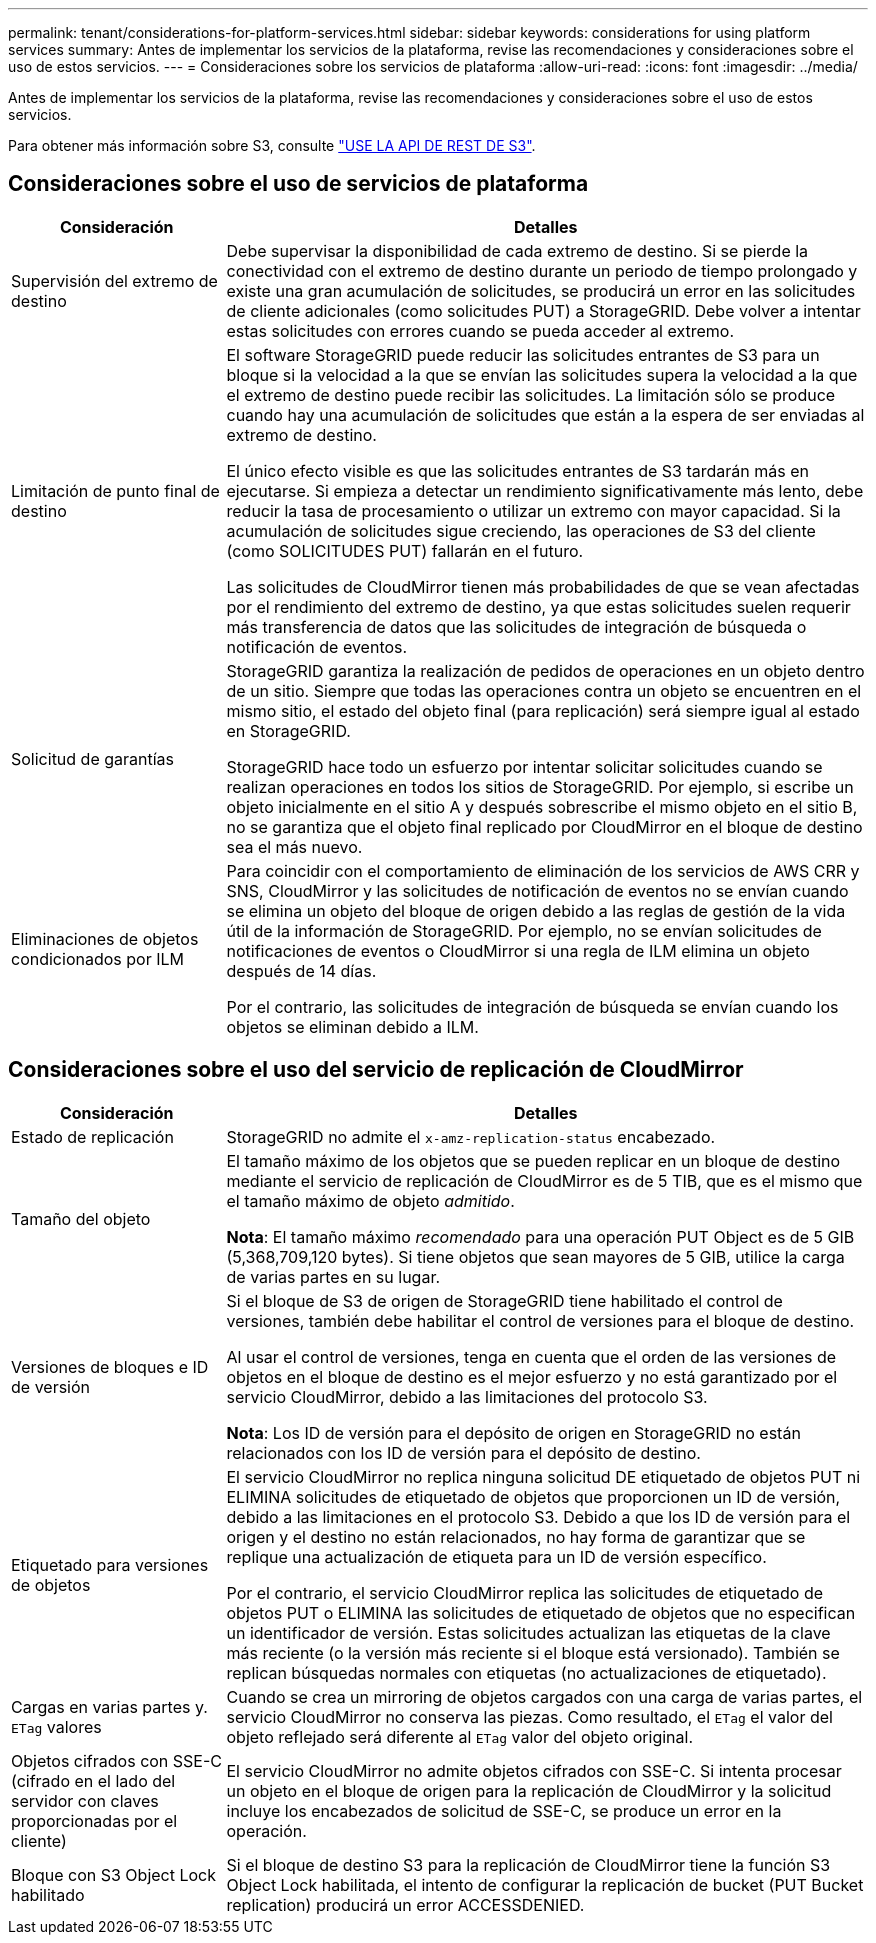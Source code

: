 ---
permalink: tenant/considerations-for-platform-services.html 
sidebar: sidebar 
keywords: considerations for using platform services 
summary: Antes de implementar los servicios de la plataforma, revise las recomendaciones y consideraciones sobre el uso de estos servicios. 
---
= Consideraciones sobre los servicios de plataforma
:allow-uri-read: 
:icons: font
:imagesdir: ../media/


[role="lead"]
Antes de implementar los servicios de la plataforma, revise las recomendaciones y consideraciones sobre el uso de estos servicios.

Para obtener más información sobre S3, consulte link:../s3/index.html["USE LA API DE REST DE S3"].



== Consideraciones sobre el uso de servicios de plataforma

[cols="1a,3a"]
|===
| Consideración | Detalles 


 a| 
Supervisión del extremo de destino
 a| 
Debe supervisar la disponibilidad de cada extremo de destino. Si se pierde la conectividad con el extremo de destino durante un periodo de tiempo prolongado y existe una gran acumulación de solicitudes, se producirá un error en las solicitudes de cliente adicionales (como solicitudes PUT) a StorageGRID. Debe volver a intentar estas solicitudes con errores cuando se pueda acceder al extremo.



 a| 
Limitación de punto final de destino
 a| 
El software StorageGRID puede reducir las solicitudes entrantes de S3 para un bloque si la velocidad a la que se envían las solicitudes supera la velocidad a la que el extremo de destino puede recibir las solicitudes. La limitación sólo se produce cuando hay una acumulación de solicitudes que están a la espera de ser enviadas al extremo de destino.

El único efecto visible es que las solicitudes entrantes de S3 tardarán más en ejecutarse. Si empieza a detectar un rendimiento significativamente más lento, debe reducir la tasa de procesamiento o utilizar un extremo con mayor capacidad. Si la acumulación de solicitudes sigue creciendo, las operaciones de S3 del cliente (como SOLICITUDES PUT) fallarán en el futuro.

Las solicitudes de CloudMirror tienen más probabilidades de que se vean afectadas por el rendimiento del extremo de destino, ya que estas solicitudes suelen requerir más transferencia de datos que las solicitudes de integración de búsqueda o notificación de eventos.



 a| 
Solicitud de garantías
 a| 
StorageGRID garantiza la realización de pedidos de operaciones en un objeto dentro de un sitio. Siempre que todas las operaciones contra un objeto se encuentren en el mismo sitio, el estado del objeto final (para replicación) será siempre igual al estado en StorageGRID.

StorageGRID hace todo un esfuerzo por intentar solicitar solicitudes cuando se realizan operaciones en todos los sitios de StorageGRID. Por ejemplo, si escribe un objeto inicialmente en el sitio A y después sobrescribe el mismo objeto en el sitio B, no se garantiza que el objeto final replicado por CloudMirror en el bloque de destino sea el más nuevo.



 a| 
Eliminaciones de objetos condicionados por ILM
 a| 
Para coincidir con el comportamiento de eliminación de los servicios de AWS CRR y SNS, CloudMirror y las solicitudes de notificación de eventos no se envían cuando se elimina un objeto del bloque de origen debido a las reglas de gestión de la vida útil de la información de StorageGRID. Por ejemplo, no se envían solicitudes de notificaciones de eventos o CloudMirror si una regla de ILM elimina un objeto después de 14 días.

Por el contrario, las solicitudes de integración de búsqueda se envían cuando los objetos se eliminan debido a ILM.

|===


== Consideraciones sobre el uso del servicio de replicación de CloudMirror

[cols="1a,3a"]
|===
| Consideración | Detalles 


 a| 
Estado de replicación
 a| 
StorageGRID no admite el `x-amz-replication-status` encabezado.



 a| 
Tamaño del objeto
 a| 
El tamaño máximo de los objetos que se pueden replicar en un bloque de destino mediante el servicio de replicación de CloudMirror es de 5 TIB, que es el mismo que el tamaño máximo de objeto _admitido_.

*Nota*: El tamaño máximo _recomendado_ para una operación PUT Object es de 5 GIB (5,368,709,120 bytes). Si tiene objetos que sean mayores de 5 GIB, utilice la carga de varias partes en su lugar.



 a| 
Versiones de bloques e ID de versión
 a| 
Si el bloque de S3 de origen de StorageGRID tiene habilitado el control de versiones, también debe habilitar el control de versiones para el bloque de destino.

Al usar el control de versiones, tenga en cuenta que el orden de las versiones de objetos en el bloque de destino es el mejor esfuerzo y no está garantizado por el servicio CloudMirror, debido a las limitaciones del protocolo S3.

*Nota*: Los ID de versión para el depósito de origen en StorageGRID no están relacionados con los ID de versión para el depósito de destino.



 a| 
Etiquetado para versiones de objetos
 a| 
El servicio CloudMirror no replica ninguna solicitud DE etiquetado de objetos PUT ni ELIMINA solicitudes de etiquetado de objetos que proporcionen un ID de versión, debido a las limitaciones en el protocolo S3. Debido a que los ID de versión para el origen y el destino no están relacionados, no hay forma de garantizar que se replique una actualización de etiqueta para un ID de versión específico.

Por el contrario, el servicio CloudMirror replica las solicitudes de etiquetado de objetos PUT o ELIMINA las solicitudes de etiquetado de objetos que no especifican un identificador de versión. Estas solicitudes actualizan las etiquetas de la clave más reciente (o la versión más reciente si el bloque está versionado). También se replican búsquedas normales con etiquetas (no actualizaciones de etiquetado).



 a| 
Cargas en varias partes y. `ETag` valores
 a| 
Cuando se crea un mirroring de objetos cargados con una carga de varias partes, el servicio CloudMirror no conserva las piezas. Como resultado, el `ETag` el valor del objeto reflejado será diferente al `ETag` valor del objeto original.



 a| 
Objetos cifrados con SSE-C (cifrado en el lado del servidor con claves proporcionadas por el cliente)
 a| 
El servicio CloudMirror no admite objetos cifrados con SSE-C. Si intenta procesar un objeto en el bloque de origen para la replicación de CloudMirror y la solicitud incluye los encabezados de solicitud de SSE-C, se produce un error en la operación.



 a| 
Bloque con S3 Object Lock habilitado
 a| 
Si el bloque de destino S3 para la replicación de CloudMirror tiene la función S3 Object Lock habilitada, el intento de configurar la replicación de bucket (PUT Bucket replication) producirá un error ACCESSDENIED.

|===